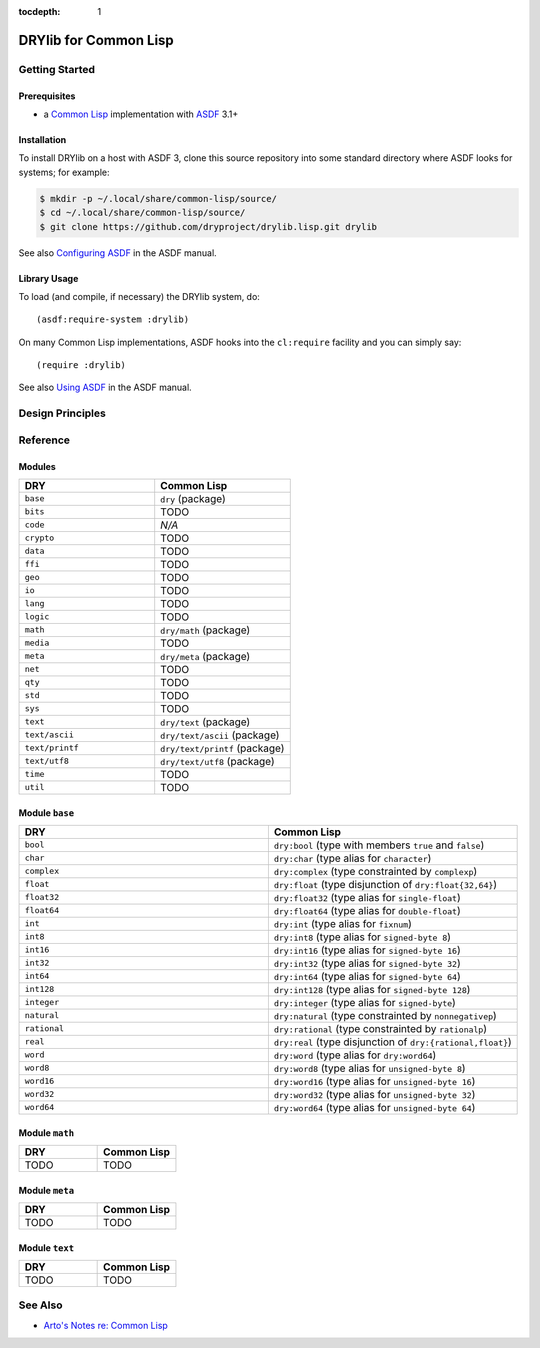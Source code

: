 :tocdepth: 1

.. index:: pair: Common Lisp; language
.. highlight:: common-lisp

**********************
DRYlib for Common Lisp
**********************

.. only:: html

   .. contents::
      :local:
      :backlinks: entry
      :depth: 2

Getting Started
===============

Prerequisites
-------------

- a `Common Lisp <https://en.wikipedia.org/wiki/Common_Lisp>`__
  implementation with
  `ASDF <https://common-lisp.net/project/asdf/>`__ 3.1+

Installation
------------

To install DRYlib on a host with ASDF 3, clone this source repository into
some standard directory where ASDF looks for systems; for example:

.. code-block:: bash

   $ mkdir -p ~/.local/share/common-lisp/source/
   $ cd ~/.local/share/common-lisp/source/
   $ git clone https://github.com/dryproject/drylib.lisp.git drylib

See also
`Configuring ASDF
<https://common-lisp.net/project/asdf/asdf/Configuring-ASDF.html#Configuring-ASDF>`__
in the ASDF manual.

Library Usage
-------------

To load (and compile, if necessary) the DRYlib system, do::

   (asdf:require-system :drylib)

On many Common Lisp implementations, ASDF hooks into the ``cl:require``
facility and you can simply say::

   (require :drylib)

See also
`Using ASDF
<https://common-lisp.net/project/asdf/asdf/Using-ASDF.html#Using-ASDF>`__
in the ASDF manual.

Design Principles
=================

Reference
=========

Modules
-------

.. table::
   :widths: 50 50

   ====================================== ======================================
   DRY                                    Common Lisp
   ====================================== ======================================
   ``base``                               ``dry`` (package)
   ``bits``                               TODO
   ``code``                               *N/A*
   ``crypto``                             TODO
   ``data``                               TODO
   ``ffi``                                TODO
   ``geo``                                TODO
   ``io``                                 TODO
   ``lang``                               TODO
   ``logic``                              TODO
   ``math``                               ``dry/math`` (package)
   ``media``                              TODO
   ``meta``                               ``dry/meta`` (package)
   ``net``                                TODO
   ``qty``                                TODO
   ``std``                                TODO
   ``sys``                                TODO
   ``text``                               ``dry/text`` (package)
   ``text/ascii``                         ``dry/text/ascii`` (package)
   ``text/printf``                        ``dry/text/printf`` (package)
   ``text/utf8``                          ``dry/text/utf8`` (package)
   ``time``                               TODO
   ``util``                               TODO
   ====================================== ======================================

Module ``base``
---------------

.. table::
   :widths: 50 50

   ====================================== ======================================
   DRY                                    Common Lisp
   ====================================== ======================================
   ``bool``                               ``dry:bool`` (type with members ``true`` and ``false``)
   ``char``                               ``dry:char`` (type alias for ``character``)
   ``complex``                            ``dry:complex`` (type constrainted by ``complexp``)
   ``float``                              ``dry:float`` (type disjunction of ``dry:float{32,64}``)
   ``float32``                            ``dry:float32`` (type alias for ``single-float``)
   ``float64``                            ``dry:float64`` (type alias for ``double-float``)
   ``int``                                ``dry:int`` (type alias for ``fixnum``)
   ``int8``                               ``dry:int8`` (type alias for ``signed-byte 8``)
   ``int16``                              ``dry:int16`` (type alias for ``signed-byte 16``)
   ``int32``                              ``dry:int32`` (type alias for ``signed-byte 32``)
   ``int64``                              ``dry:int64`` (type alias for ``signed-byte 64``)
   ``int128``                             ``dry:int128`` (type alias for ``signed-byte 128``)
   ``integer``                            ``dry:integer`` (type alias for ``signed-byte``)
   ``natural``                            ``dry:natural`` (type constrainted by ``nonnegativep``)
   ``rational``                           ``dry:rational`` (type constrainted by ``rationalp``)
   ``real``                               ``dry:real`` (type disjunction of ``dry:{rational,float}``)
   ``word``                               ``dry:word`` (type alias for ``dry:word64``)
   ``word8``                              ``dry:word8`` (type alias for ``unsigned-byte 8``)
   ``word16``                             ``dry:word16`` (type alias for ``unsigned-byte 16``)
   ``word32``                             ``dry:word32`` (type alias for ``unsigned-byte 32``)
   ``word64``                             ``dry:word64`` (type alias for ``unsigned-byte 64``)
   ====================================== ======================================

Module ``math``
---------------

.. table::
   :widths: 50 50

   ====================================== ======================================
   DRY                                    Common Lisp
   ====================================== ======================================
   TODO                                   TODO
   ====================================== ======================================

Module ``meta``
---------------

.. table::
   :widths: 50 50

   ====================================== ======================================
   DRY                                    Common Lisp
   ====================================== ======================================
   TODO                                   TODO
   ====================================== ======================================

Module ``text``
---------------

.. table::
   :widths: 50 50

   ====================================== ======================================
   DRY                                    Common Lisp
   ====================================== ======================================
   TODO                                   TODO
   ====================================== ======================================

See Also
========

- `Arto's Notes re: Common Lisp <http://ar.to/notes/common-lisp>`__
